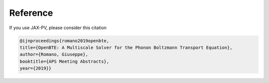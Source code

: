 Reference
===================================

If you use JAX-PV, please consider this citation


.. code-block:: bash
  
  @ijnproceedings{romano2019openbte,
  title={OpenBTE: A Multiscale Solver for the Phonon Boltzmann Transport Equation},
  author={Romano, Giuseppe},
  booktitle={APS Meeting Abstracts},
  year={2019}}